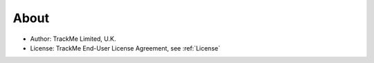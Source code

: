 About
=====

* Author: TrackMe Limited, U.K.
* License: TrackMe End-User License Agreement, see :ref:`License`
